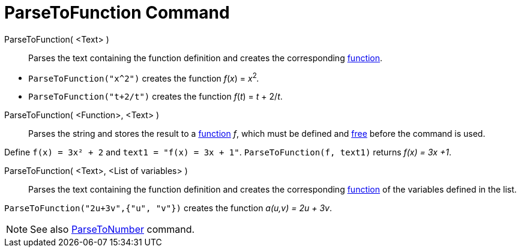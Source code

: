 = ParseToFunction Command
:page-en: commands/ParseToFunction
ifdef::env-github[:imagesdir: /en/modules/ROOT/assets/images]

ParseToFunction( <Text> )::
  Parses the text containing the function definition and creates the corresponding xref:/Functions.adoc[function].

[EXAMPLE]
====

* `++ ParseToFunction("x^2")++` creates the function _f_(_x_) = __x__^2^_._
* `++ ParseToFunction("t+2/t")++` creates the function _f_(_t_) = _t_ + 2/_t_.

====

ParseToFunction( <Function>, <Text> )::
  Parses the string and stores the result to a xref:/Functions.adoc[function] _f_, which must be defined and
  xref:/Free_Dependent_and_Auxiliary_Objects.adoc[free] before the command is used.

[EXAMPLE]
====

Define `++ f(x) = 3x² + 2++` and `++ text1 = "f(x) = 3x + 1"++`. `++ ParseToFunction(f, text1)++` returns _f(x) = 3x +1_.

====

ParseToFunction( <Text>, <List of variables> )::
  Parses the text containing the function definition and creates the corresponding xref:/Functions.adoc[function] of the
  variables defined in the list.

[EXAMPLE]
====

`++ ParseToFunction("2u+3v",{"u", "v"})++` creates the function _a(u,v) = 2u + 3v_.

====

[NOTE]
====

See also xref:/commands/ParseToNumber.adoc[ParseToNumber] command.

====
